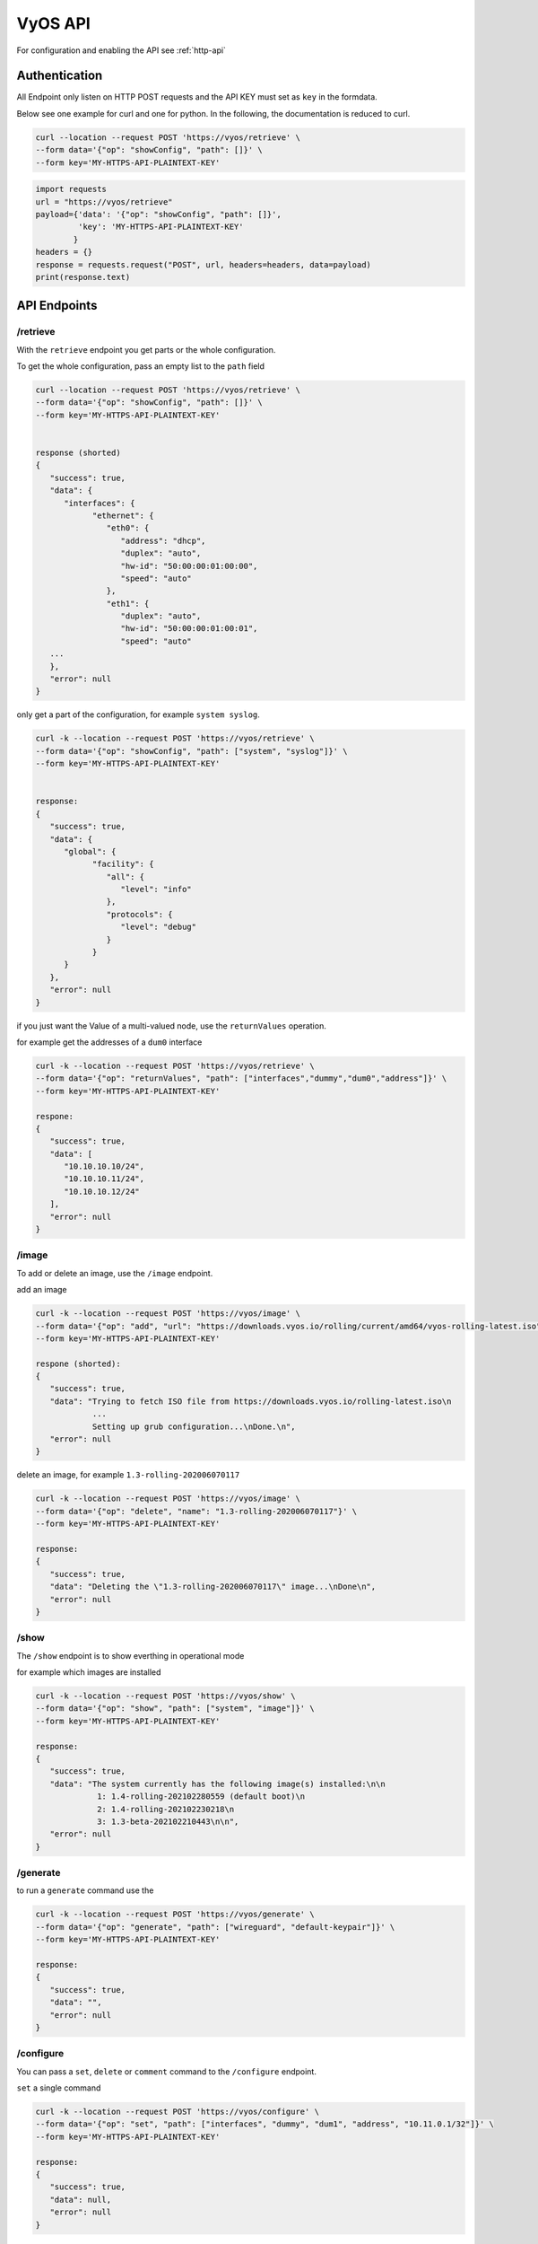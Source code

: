 .. _vyosapi:

########
VyOS API
########

For configuration and enabling the API see :ref:`http-api`

**************
Authentication
**************

All Endpoint only listen on HTTP POST requests and the API KEY must set as
``key`` in the formdata.

Below see one example for curl and one for python.
In the following, the documentation is reduced to curl.

.. code-block:: none

   curl --location --request POST 'https://vyos/retrieve' \
   --form data='{"op": "showConfig", "path": []}' \
   --form key='MY-HTTPS-API-PLAINTEXT-KEY'

.. code-block:: python

   import requests
   url = "https://vyos/retrieve"
   payload={'data': '{"op": "showConfig", "path": []}',
            'key': 'MY-HTTPS-API-PLAINTEXT-KEY'
           }
   headers = {}
   response = requests.request("POST", url, headers=headers, data=payload)
   print(response.text)


*************
API Endpoints
*************

/retrieve
=========

With the ``retrieve`` endpoint you get parts or the whole configuration.

To get the whole configuration, pass an empty list to the ``path`` field 

.. code-block:: none

   curl --location --request POST 'https://vyos/retrieve' \
   --form data='{"op": "showConfig", "path": []}' \
   --form key='MY-HTTPS-API-PLAINTEXT-KEY'


   response (shorted)
   {
      "success": true,
      "data": {
         "interfaces": {
               "ethernet": {
                  "eth0": {
                     "address": "dhcp",
                     "duplex": "auto",
                     "hw-id": "50:00:00:01:00:00",
                     "speed": "auto"
                  },
                  "eth1": {
                     "duplex": "auto",
                     "hw-id": "50:00:00:01:00:01",
                     "speed": "auto"
      ...
      },
      "error": null
   }


only get a part of the configuration, 
for example ``system syslog``.

.. code-block:: none

   curl -k --location --request POST 'https://vyos/retrieve' \
   --form data='{"op": "showConfig", "path": ["system", "syslog"]}' \
   --form key='MY-HTTPS-API-PLAINTEXT-KEY'


   response:
   {
      "success": true,
      "data": {
         "global": {
               "facility": {
                  "all": {
                     "level": "info"
                  },
                  "protocols": {
                     "level": "debug"
                  }
               }
         }
      },
      "error": null
   }

if you just want the Value of a multi-valued node, use the ``returnValues``
operation.

for example get the addresses of a ``dum0`` interface

.. code-block:: none

   curl -k --location --request POST 'https://vyos/retrieve' \
   --form data='{"op": "returnValues", "path": ["interfaces","dummy","dum0","address"]}' \
   --form key='MY-HTTPS-API-PLAINTEXT-KEY'

   respone:
   {
      "success": true,
      "data": [
         "10.10.10.10/24",
         "10.10.10.11/24",
         "10.10.10.12/24"
      ],
      "error": null
   }

/image
======

To add or delete an image, use the ``/image`` endpoint.

add an image

.. code-block:: none

   curl -k --location --request POST 'https://vyos/image' \
   --form data='{"op": "add", "url": "https://downloads.vyos.io/rolling/current/amd64/vyos-rolling-latest.iso"}' \
   --form key='MY-HTTPS-API-PLAINTEXT-KEY'

   respone (shorted):
   {
      "success": true,
      "data": "Trying to fetch ISO file from https://downloads.vyos.io/rolling-latest.iso\n
               ...
               Setting up grub configuration...\nDone.\n",
      "error": null
   }

delete an image, for example ``1.3-rolling-202006070117``

.. code-block:: none

   curl -k --location --request POST 'https://vyos/image' \
   --form data='{"op": "delete", "name": "1.3-rolling-202006070117"}' \
   --form key='MY-HTTPS-API-PLAINTEXT-KEY'

   response:
   {
      "success": true,
      "data": "Deleting the \"1.3-rolling-202006070117\" image...\nDone\n",
      "error": null
   }


/show
=====

The ``/show`` endpoint is to show everthing in operational mode

for example which images are installed

.. code-block:: none

   curl -k --location --request POST 'https://vyos/show' \
   --form data='{"op": "show", "path": ["system", "image"]}' \
   --form key='MY-HTTPS-API-PLAINTEXT-KEY'

   response:
   {
      "success": true,
      "data": "The system currently has the following image(s) installed:\n\n
                1: 1.4-rolling-202102280559 (default boot)\n
                2: 1.4-rolling-202102230218\n
                3: 1.3-beta-202102210443\n\n",
      "error": null
   }


/generate
=========

to run a ``generate`` command use the

.. code-block:: none

   curl -k --location --request POST 'https://vyos/generate' \
   --form data='{"op": "generate", "path": ["wireguard", "default-keypair"]}' \
   --form key='MY-HTTPS-API-PLAINTEXT-KEY'

   response:
   {
      "success": true,
      "data": "",
      "error": null
   }


/configure
==========

You can pass a ``set``, ``delete`` or ``comment`` command to the
``/configure`` endpoint.

``set`` a single command

.. code-block:: none

   curl -k --location --request POST 'https://vyos/configure' \
   --form data='{"op": "set", "path": ["interfaces", "dummy", "dum1", "address", "10.11.0.1/32"]}' \
   --form key='MY-HTTPS-API-PLAINTEXT-KEY'

   response:
   {
      "success": true,
      "data": null,
      "error": null
   }


``delete`` a single command

.. code-block:: none

   curl -k --location --request POST 'https://vyos/configure' \
   --form data='{"op": "delete", "path": ["interfaces", "dummy", "dum1", "address", "10.11.0.1/32"]}' \
   --form key='MY-HTTPS-API-PLAINTEXT-KEY'

   response:
   {
      "success": true,
      "data": null,
      "error": null
   }

The API push every request to a session and commit it.
But some of VyOS components like DHCP and PPPoE Servers, IPSec, VXLAN, and
other tunnels require full configuration for commit. 
The Endpoint will process multiple commands when you pass them as a list to
the ``data`` field.

.. code-block:: none

   curl -k --location --request POST 'https://vyos/configure' \
   --form data='[{"op": "set","path":["interfaces","vxlan","vxlan1","remote","203.0.113.99"]}, {"op": "set","path":["interfaces","vxlan","vxlan1","vni","1"]}]' \
   --form key='MY-HTTPS-API-PLAINTEXT-KEY'

   response:
   {
      "success": true,
      "data": null,
      "error": null
   }


/config-file
============

The endpoint ``/config-file`` is to save or load a configuration.

Save a running configuration to the startup configuration.
When you don't specify the file when saving, it saves to
``/config/config.boot``.

.. code-block:: none

   curl -k --location --request POST 'https://vyos/config-file' \
   --form data='{"op": "save"}' \
   --form key='MY-HTTPS-API-PLAINTEXT-KEY'

   response:
   {
      "success": true,
      "data": "Saving configuration to '/config/config.boot'...\nDone\n",
      "error": null
   }


Save a running configuration to a file.

.. code-block:: none

   curl -k --location --request POST 'https://vyos/config-file' \
   --form data='{"op": "save", "file": "/config/test.config"}' \
   --form key='MY-HTTPS-API-PLAINTEXT-KEY'

   response:
   {
      "success": true,
      "data": "Saving configuration to '/config/test.config'...\nDone\n",
      "error": null
   }


To Load a configuration file.

.. code-block:: none

   curl -k --location --request POST 'https://vyos/config-file' \
   --form data='{"op": "load", "file": "/config/test.config"}' \
   --form key='MY-HTTPS-API-PLAINTEXT-KEY'

   response:
   {
      "success": true,
      "data": null,
      "error": null
   }
